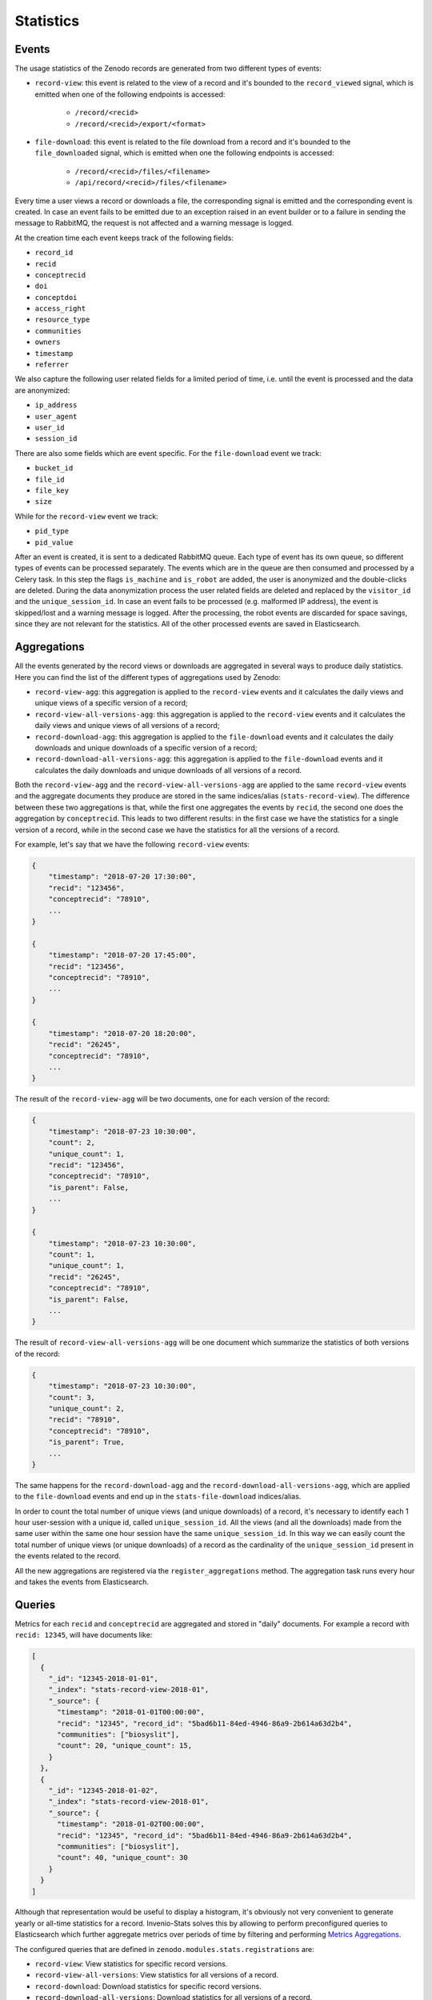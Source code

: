 ..
    This file is part of Zenodo.
    Copyright (C) 2018 CERN.

    Zenodo is free software; you can redistribute it
    and/or modify it under the terms of the GNU General Public License as
    published by the Free Software Foundation; either version 2 of the
    License, or (at your option) any later version.

    Zenodo is distributed in the hope that it will be
    useful, but WITHOUT ANY WARRANTY; without even the implied warranty of
    MERCHANTABILITY or FITNESS FOR A PARTICULAR PURPOSE.  See the GNU
    General Public License for more details.

    You should have received a copy of the GNU General Public License
    along with Zenodo; if not, write to the
    Free Software Foundation, Inc., 59 Temple Place, Suite 330, Boston,
    MA 02111-1307, USA.

    In applying this license, CERN does not
    waive the privileges and immunities granted to it by virtue of its status
    as an Intergovernmental Organization or submit itself to any jurisdiction.

Statistics
==========

Events
------

The usage statistics of the Zenodo records are generated from two different
types of events:

* ``record-view``: this event is related to the view of a record and it's
  bounded to the ``record_viewed`` signal, which is emitted when one of the
  following endpoints is accessed:

    * ``/record/<recid>``
    * ``/record/<recid>/export/<format>``

* ``file-download``: this event is related to the file download from a record
  and it's bounded to the ``file_downloaded`` signal, which is emitted when
  one the following endpoints is accessed:

    * ``/record/<recid>/files/<filename>``
    * ``/api/record/<recid>/files/<filename>``

Every time a user views a record or downloads a file, the corresponding signal
is emitted and the corresponding event is created. In case an event fails to be
emitted due to an exception raised in an event builder or to a failure in
sending the message to RabbitMQ, the request is not affected and a warning
message is logged.

At the creation time each event keeps track of the following fields:

* ``record_id``
* ``recid``
* ``conceptrecid``
* ``doi``
* ``conceptdoi``
* ``access_right``
* ``resource_type``
* ``communities``
* ``owners``
* ``timestamp``
* ``referrer``

We also capture the following user related fields for a limited period of time,
i.e. until the event is processed and the data are anonymized:

* ``ip_address``
* ``user_agent``
* ``user_id``
* ``session_id``

There are also some fields which are event specific. For the ``file-download``
event we track:

* ``bucket_id``
* ``file_id``
* ``file_key``
* ``size``

While for the ``record-view`` event we track:

* ``pid_type``
* ``pid_value``

After an event is created, it is sent to a dedicated RabbitMQ queue. Each type
of event has its own queue, so different types of events can be processed
separately. The events which are in the queue are then consumed and processed
by a Celery task. In this step the flags ``is_machine`` and ``is_robot`` are
added, the user is anonymized and the double-clicks are deleted. During the
data anonymization process the user related fields are deleted and replaced by
the ``visitor_id`` and the ``unique_session_id``. In case an event fails to be
processed (e.g. malformed IP address), the event is skipped/lost and a warning
message is logged. After the processing, the robot events are discarded for
space savings, since they are not relevant for the statistics. All of the other
processed events are saved in Elasticsearch.

Aggregations
------------

All the events generated by the record views or downloads are aggregated in
several ways to produce daily statistics. Here you can find the list of the
different types of aggregations used by Zenodo:

* ``record-view-agg``: this aggregation is applied to the ``record-view``
  events and it calculates the daily views and unique views of a specific
  version of a record;
* ``record-view-all-versions-agg``: this aggregation is applied to the
  ``record-view`` events and it calculates the daily views and unique views of
  all versions of a record;
* ``record-download-agg``: this aggregation is applied to the ``file-download``
  events and it calculates the daily downloads and unique downloads of a
  specific version of a record;
* ``record-download-all-versions-agg``: this aggregation is applied to the
  ``file-download`` events and it calculates the daily downloads and unique
  downloads of all versions of a record.

Both the ``record-view-agg`` and the ``record-view-all-versions-agg`` are
applied to the same ``record-view`` events and the aggregate documents they
produce are stored in the same indices/alias (``stats-record-view``). The
difference between these two aggregations is that, while the first one
aggregates the events by ``recid``, the second one does the aggregation by
``conceptrecid``. This leads to two different results: in the first case we
have the statistics for a single version of a record, while in the second case
we have the statistics for all the versions of a record.

For example, let's say that we have the following ``record-view`` events:

.. code-block:: python

    {
        "timestamp": "2018-07-20 17:30:00",
        "recid": "123456",
        "conceptrecid": "78910",
        ...
    }

    {
        "timestamp": "2018-07-20 17:45:00",
        "recid": "123456",
        "conceptrecid": "78910",
        ...
    }

    {
        "timestamp": "2018-07-20 18:20:00",
        "recid": "26245",
        "conceptrecid": "78910",
        ...
    }


The result of the ``record-view-agg`` will be two documents, one for each
version of the record:

.. code-block:: python

    {
        "timestamp": "2018-07-23 10:30:00",
        "count": 2,
        "unique_count": 1,
        "recid": "123456",
        "conceptrecid": "78910",
        "is_parent": False,
        ...
    }

    {
        "timestamp": "2018-07-23 10:30:00",
        "count": 1,
        "unique_count": 1,
        "recid": "26245",
        "conceptrecid": "78910",
        "is_parent": False,
        ...
    }

The result of ``record-view-all-versions-agg`` will be one document which
summarize the statistics of both versions of the record:

.. code-block:: python

    {
        "timestamp": "2018-07-23 10:30:00",
        "count": 3,
        "unique_count": 2,
        "recid": "78910",
        "conceptrecid": "78910",
        "is_parent": True,
        ...
    }


The same happens for the ``record-download-agg`` and the
``record-download-all-versions-agg``, which are applied to the
``file-download`` events and end up in the ``stats-file-download``
indices/alias.

In order to count the total number of unique views (and unique downloads) of a
record, it's necessary to identify each 1 hour user-session with a unique id,
called ``unique_session_id``. All the views (and all the downloads) made from
the same user within the same one hour session have the same
``unique_session_id``. In this way we can easily count the total number of
unique views (or unique downloads) of a record as the cardinality of the
``unique_session_id`` present in the events related to the record.

All the new aggregations are registered via the ``register_aggregations``
method. The aggregation task runs every hour and takes the events from
Elasticsearch.

Queries
-------

Metrics for each ``recid`` and ``conceptrecid`` are aggregated and stored in
"daily" documents. For example a record with ``recid: 12345``, will have
documents like:

.. code-block:: json

    [
      {
        "_id": "12345-2018-01-01",
        "_index": "stats-record-view-2018-01",
        "_source": {
          "timestamp": "2018-01-01T00:00:00",
          "recid": "12345", "record_id": "5bad6b11-84ed-4946-86a9-2b614a63d2b4",
          "communities": ["biosyslit"],
          "count": 20, "unique_count": 15,
        }
      },
      {
        "_id": "12345-2018-01-02",
        "_index": "stats-record-view-2018-01",
        "_source": {
          "timestamp": "2018-01-02T00:00:00",
          "recid": "12345", "record_id": "5bad6b11-84ed-4946-86a9-2b614a63d2b4",
          "communities": ["biosyslit"],
          "count": 40, "unique_count": 30
        }
      }
    ]

Although that representation would be useful to display a histogram, it's
obviously not very convenient to generate yearly or all-time statistics for a
record. Invenio-Stats solves this by allowing to perform preconfigured queries
to Elasticsearch which further aggregate metrics over periods of time by
filtering and performing `Metrics Aggregations
<https://www.elastic.co/guide/en/elasticsearch/reference/2.4/search-aggregations-metrics.html>`_.

The configured queries that are defined in
``zenodo.modules.stats.registrations`` are:

- ``record-view``: View statistics for specific record versions.
- ``record-view-all-versions``: View statistics for all versions of a record.
- ``record-download``: Download statistics for specific record versions.
- ``record-download-all-versions``: Download statistics for all versions of a
  record.

These queries are exposed via a REST API which is accessible, only for users
with the ``admin-access`` permission, at ``/api/stats``.

Records integration
-------------------

While using Queries is enough to fetch individual record statistics, this is
not an optimal solution for the most common use-cases. Making an Elasticsearch
query everytime we want to display the total views, downloads, etc. of a record
and all of its versions puts a lot of strain on Elasticsearch.

Another use-case is that we want to sort records by views in search results.
Since there is no way of doing an SQL-like ``JOIN`` in Elasticsearch, so that
we could join the ``records`` and some aggregation of the ``stats-record-view``
indices (though even if there was a way, that doesn't sound very efficient),
there's only one solution left: to include the statistics inside the record's
indexed document.

Because of the above use-cases, we introduced in the ``records`` Elasticsearch
mapping a ``_stats`` field. Every time a record is indexed (either through
normal or bulk indexing), this field is being built by performing the necessary
*sub-queries* to Elasticsearch, in order to fetch the all-time statistics of
the record. These are:

- ``views`` & ``unique_views``
- ``downloads`` & ``unique_downloads``
- ``volume`` & ``version_volume``
- ``version_views`` & ``version_unique_views``
- ``version_downloads`` & ``version_unique_downloads``

Now that this pre-calculated information is part of the ``record`` index, we
can use it in the following places:

- For sorting search results (e.g. ``sort: '_stats.version_views'``)
- At the record's page, i.e. in the statistics box in the sidebar
- At the record's REST API responses and other serialization formats

.. note::

    This means that rendering a record's page or serializing a single record
    now also depends on having both the database and Elasticsearch up and
    running to get a complete representation. Since statistics are obviously
    not as critical as the actual record's metadata, failure to fetch a record
    from Elasticsearch will not raise an exception.

Now that we know how to make the statistics of a record available, we have one
final problem to solve: we need to keep the statistics updated! Although
records are indexed from time to time because of user or system initiated
editing/publishing, there has to be a regular updating mechanism that indexes
records that might not have been necessarily "touched", but just "viewed" or
"downloaded". The ``zenodo.modules.stats.tasks.update_record_statistics``
Celery task is responsible for this job. It checks which records' statistics
have been affected by Aggregations via checking the last two *bookmarks*
created by each aggregation. Since these bookmarks' granularity is daily, we
can only send a maximum of 1-2 days worth of affected records for bulk indexing
every time the task runs. The task is kicked-off multiple times during a day by
Celery Beat.
